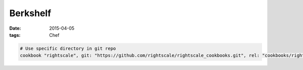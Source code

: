 Berkshelf
=========
:date: 2015-04-05
:tags: Chef

.. code-block:: ruby

 # Use specific directory in git repo
 cookbook "rightscale", git: "https://github.com/rightscale/rightscale_cookbooks.git", rel: "cookbooks/rightscale"
